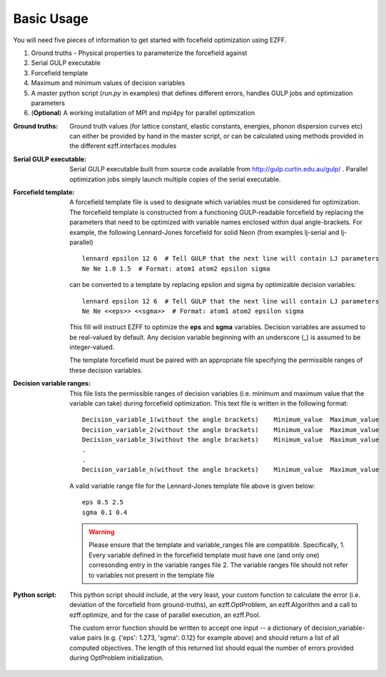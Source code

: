 Basic Usage
===========
You will need five pieces of information to get started with focefield optimization using EZFF.

1. Ground truths - Physical properties to parameterize the forcefield against
2. Serial GULP executable
3. Forcefield template
4. Maximum and minimum values of decision variables
5. A master python script (`run.py` in examples) that defines different errors, handles GULP jobs and optimization parameters
6. (**Optional**) A working installation of MPI and mpi4py for parallel optimization


:Ground truths:
   Ground truth values (for lattice constant, elastic constants, energies, phonon dispersion curves etc) can either be provided by hand in the master script, or can be calculated using methods provided in the different ezff.interfaces modules

:Serial GULP executable:
   Serial GULP executable built from source code available from http://gulp.curtin.edu.au/gulp/ . Parallel optimization jobs simply launch multiple copies of the serial executable.

:Forcefield template:
   A forcefield template file is used to designate which variables must be considered for optimization. The forcefield template is constructed from a functioning GULP-readable forcefield by replacing the parameters that need to be optimized with variable names enclosed within dual angle-brackets. For example, the following Lennard-Jones forcefield for solid Neon (from examples lj-serial and lj-parallel) ::

     lennard epsilon 12 6  # Tell GULP that the next line will contain LJ parameters
     Ne Ne 1.0 1.5  # Format: atom1 atom2 epsilon sigma

   can be converted to a template by replacing epsilon and sigma by optimizable decision variables::

     lennard epsilon 12 6  # Tell GULP that the next line will contain LJ parameters
     Ne Ne <<eps>> <<sgma>>  # Format: atom1 atom2 epsilon sigma

   This fill will instruct EZFF to optimize the **eps** and **sgma** variables. Decision variables are assumed to be real-valued by default. Any decision variable beginning with an underscore (_) is assumed to be integer-valued.

   The template forcefield must be paired with an appropriate file specifying the permissible ranges of these decision variables.

:Decision variable ranges:
   This file lists the permissible ranges of decision variables (i.e. minimum and maximum value that the variable can take) during forcefield optimization. This text file is written in the following format::

     Decision_variable_1(without the angle brackets)    Minimum_value  Maximum_value
     Decision_variable_2(without the angle brackets)    Minimum_value  Maximum_value
     Decision_variable_3(without the angle brackets)    Minimum_value  Maximum_value
     .
     .
     Decision_variable_n(without the angle brackets)    Minimum_value  Maximum_value

   A valid variable range file for the Lennard-Jones template file above is given below::

     eps 0.5 2.5
     sgma 0.1 0.4

   .. warning::
      Please ensure that the template and variable_ranges file are compatible. Specifically,
      1. Every variable defined in the forcefield template must have one (and only one) corresonding entry in the variable ranges file
      2. The variable ranges file should not refer to variables not present in the template file


:Python script:
   This python script should include, at the very least, your custom function to calculate the error (i.e. deviation of the forcefield from ground-truths), an ezff.OptProblem, an ezff.Algorithm and a call to ezff.optimize, and for the case of parallel execution, an ezff.Pool.

   The custom error function should be written to accept one input -- a dictionary of decision_variable-value pairs (e.g. {'eps': 1.273, 'sgma': 0.12} for example above) and should return a list of all computed objectives. The length of this returned list should equal the number of errors provided during OptProblem initialization.

